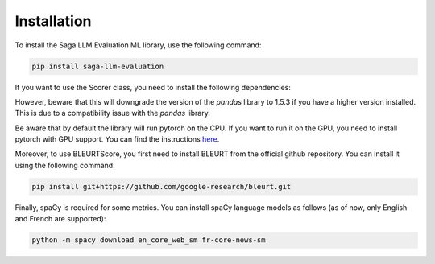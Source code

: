 Installation
============

To install the Saga LLM Evaluation ML library, use the following command:

.. code-block:: bash

    pip install saga-llm-evaluation

If you want to use the Scorer class, you need to install the following dependencies:

.. code-block:: bash
    pip install saga-llm-evaluation[scorer]

However, beware that this will downgrade the version of the `pandas` library to 1.5.3 if you have a higher version installed. This is due to a compatibility issue with the `pandas` library.

Be aware that by default the library will run pytorch on the CPU. If you want to run it on the GPU, you need to install pytorch with GPU support. You can find the instructions `here <https://pytorch.org/get-started/locally/>`_.

Moreover, to use BLEURTScore, you first need to install BLEURT from the official github repository. You can install it using the following command:

.. code-block:: bash

    pip install git+https://github.com/google-research/bleurt.git

Finally, spaCy is required for some metrics. You can install spaCy language models as follows (as of now, only English and French are supported):

.. code-block:: bash

    python -m spacy download en_core_web_sm fr-core-news-sm
